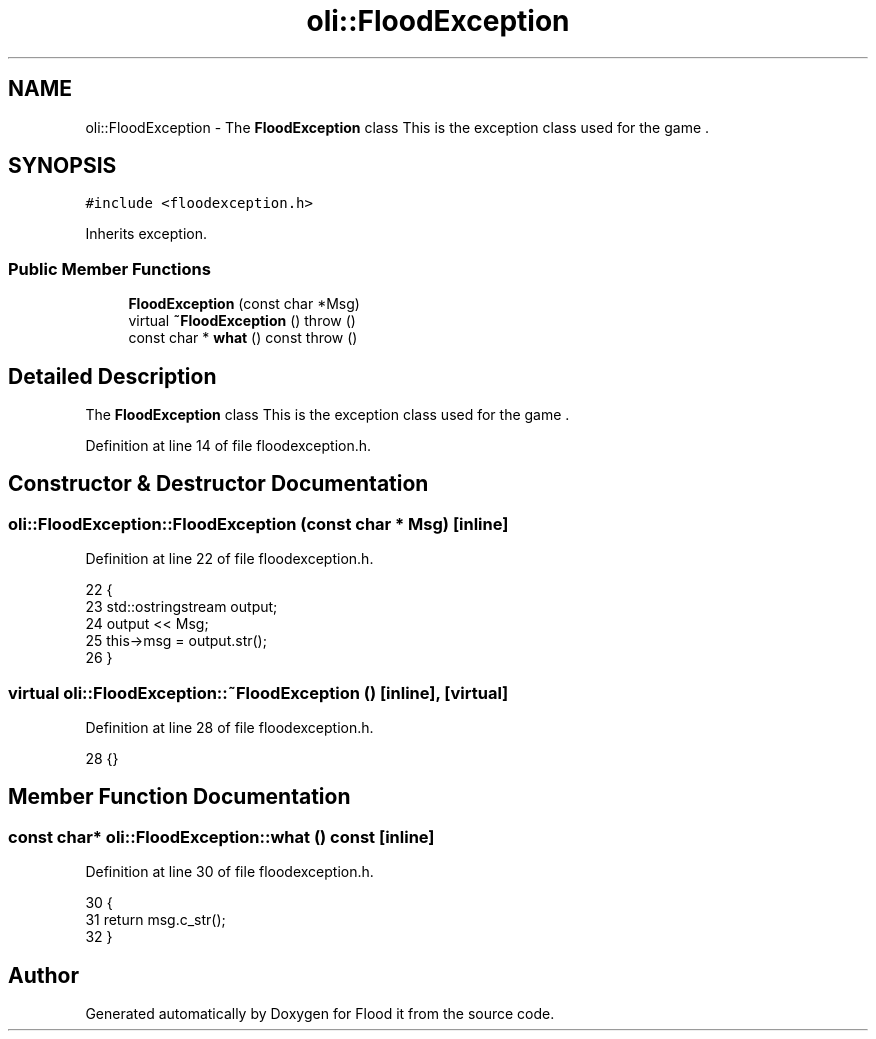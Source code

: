 .TH "oli::FloodException" 3 "Thu Oct 19 2017" "Version Flood It by Olivier Cordier" "Flood it" \" -*- nroff -*-
.ad l
.nh
.SH NAME
oli::FloodException \- The \fBFloodException\fP class This is the exception class used for the game \&.  

.SH SYNOPSIS
.br
.PP
.PP
\fC#include <floodexception\&.h>\fP
.PP
Inherits exception\&.
.SS "Public Member Functions"

.in +1c
.ti -1c
.RI "\fBFloodException\fP (const char *Msg)"
.br
.ti -1c
.RI "virtual \fB~FloodException\fP ()  throw ()"
.br
.ti -1c
.RI "const char * \fBwhat\fP () const  throw ()"
.br
.in -1c
.SH "Detailed Description"
.PP 
The \fBFloodException\fP class This is the exception class used for the game \&. 
.PP
Definition at line 14 of file floodexception\&.h\&.
.SH "Constructor & Destructor Documentation"
.PP 
.SS "oli::FloodException::FloodException (const char * Msg)\fC [inline]\fP"

.PP
Definition at line 22 of file floodexception\&.h\&.
.PP
.nf
22                                      {
23         std::ostringstream output;
24         output << Msg;
25         this->msg = output\&.str();
26     }
.fi
.SS "virtual oli::FloodException::~FloodException ()\fC [inline]\fP, \fC [virtual]\fP"

.PP
Definition at line 28 of file floodexception\&.h\&.
.PP
.nf
28 {}
.fi
.SH "Member Function Documentation"
.PP 
.SS "const char* oli::FloodException::what () const\fC [inline]\fP"

.PP
Definition at line 30 of file floodexception\&.h\&.
.PP
.nf
30                                      {
31         return msg\&.c_str();
32     }
.fi


.SH "Author"
.PP 
Generated automatically by Doxygen for Flood it from the source code\&.

